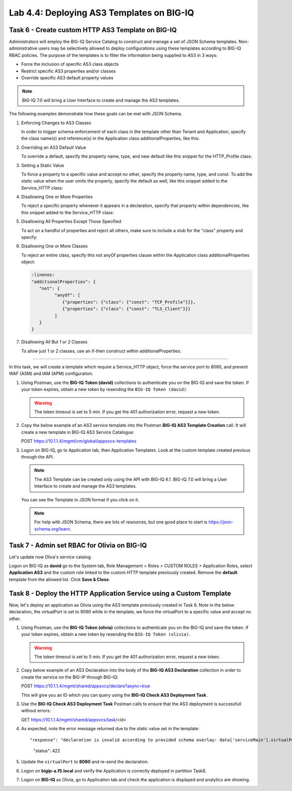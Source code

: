 Lab 4.4: Deploying AS3 Templates on BIG-IQ
------------------------------------------

Task 6 - Create custom HTTP AS3 Template on BIG-IQ
~~~~~~~~~~~~~~~~~~~~~~~~~~~~~~~~~~~~~~~~~~~~~~~~~~

Administrators will employ the BIG-IQ Service Catalog to construct and manage a set of JSON Schema templates.  Non-administrative users may be selectively allowed to deploy configurations using these templates according to BIG-IQ RBAC policies.  The purpose of the templates is to filter the information being supplied to AS3 in 3 ways:

- Force the inclusion of specific AS3 class objects
- Restrict specific AS3 properties and/or classes
- Override specific AS3 default property values

.. note:: BIG-IQ 7.0 will bring a User Interface to create and manage the AS3 templates.

The following examples demonstrate how these goals can be met with JSON Schema.

#. Enforcing Changes to AS3 Classes

   In order to trigger schema enforcement of each class in the template other than Tenant and Application, specify the class name(s) and reference(s) in the Application class additionalProperties, like this:

   .. code-block:: yaml
      :linenos:

      "additionalProperties": {
         "allOf": [
               {
                  "if": {"properties": {"class": {"const": "Service_HTTP"}}},
                  "then": { "$ref": "#/definitions/Service_HTTP" }
               },
               {
                  "if": {"properties": {"class": {"const": "HTTP_Profile"}}},
                  "then": { "$ref": "#/definitions/HTTP_Profile" }
               }
         ]
      }

#. Overriding an AS3 Default Value

   To override a default, specify the property name, type, and new default like this snippet for the HTTP_Profile class: 

   .. code-block:: yaml
      :linenos:

      "xForwardedFor": {
         "type": "boolean",
         "default": true
      }

#. Setting a Static Value

   To force a property to a specific value and accept no other, specify the property name, type, and const.  To add the static value when the user omits the property, specify the default as well, like this snippet added to the Service_HTTP class:

   .. code-block:: yaml
      :linenos:

      "virtualPort": {
         "type": "integer",
         "const": 8080,
         "default": 8080
      }

#. Disallowing One or More Properties

   To reject a specific property whenever it appears in a declaration, specify that property within dependencies, like this snippet added to the Service_HTTP class:

   .. code-block:: yaml
      :linenos:

      "dependencies": {
         "policyIAM": { "not": {} },
         "policyWAF": { "not": {} }
      }

#. Disallowing All Properties Except Those Specified

   To act on a handful of properties and reject all others, make sure to include a stub for the "class" property and specify:

   .. code-block:: yaml
      :linenos:

      "additionalProperties": false

#. Disallowing One or More Classes

   To reject an entire class, specify this not anyOf properties clause within the Application class additionalProperties object:

   .. code-block:: yaml

      :linenos:
      "additionalProperties": {
         "not": {
               "anyOf": [
                  {"properties": {"class": {"const": "TCP_Profile"}}},
                  {"properties": {"class": {"const": "TLS_Client"}}}
               ]
         }
      }

#. Disallowing All But 1 or 2 Classes

   To allow just 1 or 2 classes, use an if-then construct within additionalProperties:

   .. code-block:: yaml
      :linenos:

      "additionalProperties": {
         "if": {
               "properties": {"class": {"const": "Service_L4"}}
         },
         "then": { "$ref": "#/definitions/Service_L4" },
         "else": {
                  "if": { "not": {"properties": {"class": {"const": "Pool"}}}},
                  "then": false
         }
      }

------------

In this task, we will create a template which require a Service_HTTP object, force the service port to 8080, and prevent WAF (ASM) and IAM (APM) configuration.

#. Using Postman, use the **BIG-IQ Token (david)** collections to authenticate you on the BIG-IQ and save the token.
   If your token expires, obtain a new token by resending the ``BIG-IQ Token (david)``.

   .. WARNING:: The token timeout is set to 5 min. If you get the 401 authorization error, request a new token.

#. Copy the below example of an AS3 service template into the Postman **BIG-IQ AS3 Template Creation** call.
   It will create a new template in BIG-IQ AS3 Service Catalogue:

   POST https://10.1.1.4/mgmt/cm/global/appsvcs-templates

   .. code-block:: yaml
      :linenos:

      {
         "description": "Task 6 - Create custom HTTP AS3 Template on BIG-IQ",
         "name": "HTTPcustomTemplateTask6",
         "schemaOverlay": {
               "type": "object",
               "properties": {
                  "class": {
                     "type": "string",
                     "const": "Application"
                  },
                  "schemaOverlay": {},
                  "label": {},
                  "remark": {},
                  "template": {},
                  "enable": {},
                  "constants": {}
               },
               "additionalProperties": {
                  "allOf": [
                     {
                           "if": {
                              "properties": {
                                 "class": {
                                       "const": "Service_HTTP"
                                 }
                              }
                           },
                           "then": {
                              "$ref": "#/definitions/Service_HTTP"
                           }
                     }
                  ],
                  "not": {
                     "anyOf": [
                           {
                              "properties": {
                                 "class": {
                                       "const": "IAM_Policy"
                                 }
                              }
                           },
                           {
                              "properties": {
                                 "class": {
                                       "const": "WAF_Policy"
                                 }
                              }
                           }
                     ]
                  }
               },
               "required": [
                  "class"
               ],
               "definitions": {
                  "Service_HTTP": {
                     "type": "object",
                     "properties": {
                           "virtualPort": {
                              "type": "integer",
                              "const": 8080,
                              "default": 8080
                           }
                     },
                     "dependencies": {
                           "policyIAM": {
                              "not": {}
                           },
                           "policyWAF": {
                              "not": {}
                           }
                     },
                     "additionalProperties": true
                  }
               }
         }
      }


#. Logon on BIG-IQ, go to Application tab, then Application Templates. Look at the custom template created previous through the API.

   |lab-4-1|

   .. note:: The AS3 Template can be created only using the API with BIG-IQ 6.1. BIG-IQ 7.0 will bring a User Interface to create and manage the AS3 templates.
   
   You can see the Template in JSON format if you click on it.

   |lab-4-2|

   .. NOTE:: For help with JSON Schema, there are lots of resources, but one good place to start is https://json-schema.org/learn.


Task 7 - Admin set RBAC for Olivia on BIG-IQ
~~~~~~~~~~~~~~~~~~~~~~~~~~~~~~~~~~~~~~~~~~~~

Let's update now Oliva's service catalog.

Logon on BIG-IQ as **david** go to the System tab, Role Management > Roles > CUSTOM ROLES > Application Roles, select **Application AS3** 
and the custom role linked to the custom HTTP template previously created. Remove the **default** template from the allowed list. 
Click **Save & Close**.

|lab-4-3|


Task 8 - Deploy the HTTP Application Service using a Custom Template
~~~~~~~~~~~~~~~~~~~~~~~~~~~~~~~~~~~~~~~~~~~~~~~~~~~~~~~~~~~~~~~~~~~~

Now, let's deploy an application as Olivia using the AS3 template previously created in Task 6. Note in the below declaration, 
the virtualPort is set to 9090 while in the template, we force the virtualPort to a specific value and accept no other.

#. Using Postman, use the **BIG-IQ Token (olivia)** collections to authenticate you on the BIG-IQ and save the token.
   If your token expires, obtain a new token by resending the ``BIG-IQ Token (olivia)``.

   .. WARNING:: The token timeout is set to 5 min. If you get the 401 authorization error, request a new token.

#. Copy below example of an AS3 Declaration into the body of the **BIG-IQ AS3 Declaration** collection in order to create the service on the BIG-IP through BIG-IQ:

   POST https://10.1.1.4/mgmt/shared/appsvcs/declare?async=true

   .. code-block:: yaml
      :linenos:
      :emphasize-lines: 30

      {
         "class": "AS3",
         "action": "deploy",
         "declaration": {
               "class": "ADC",
               "schemaVersion": "3.7.0",
               "id": "isc-lab",
               "label": "Task8",
               "target": {
                  "hostname": "bigip-a.f5.local"
               },
               "Task8": {
                  "class": "Tenant",
                  "MyWebApp8http": {
                     "class": "Application",
                     "schemaOverlay": "HTTPcustomTemplateTask6",
                     "template": "http",
                     "statsProfile": {
                           "class": "Analytics_Profile",
                           "collectClientSideStatistics": true,
                           "collectOsAndBrowser": false,
                           "collectMethod": false
                     },
                     "serviceMain": {
                           "class": "Service_HTTP",
                           "virtualAddresses": [
                              "10.1.20.125"
                           ],
                           "virtualPort": 9090,
                           "pool": "pool_8",
                           "profileAnalytics": {
                              "use": "statsProfile"
                           }
                     },
                     "pool_8": {
                           "class": "Pool",
                           "monitors": [
                              "http"
                           ],
                           "members": [
                              {
                                 "servicePort": 80,
                                 "serverAddresses": [
                                       "10.1.10.102",
                                       "10.1.10.103"
                                 ],
                                 "shareNodes": true
                              }
                           ]
                     }
                  }
               }
         }
      }

  
   This will give you an ID which you can query using the **BIG-IQ Check AS3 Deployment Task**.

#. Use the **BIG-IQ Check AS3 Deployment Task** Postman calls to ensure that the AS3 deployment is successfull without errors: 

   GET https://10.1.1.4/mgmt/shared/appsvcs/task/<id>

#. As expected, note the error message returned due to the static value set in the template::

   "response": "declaration is invalid according to provided schema overlay: data['serviceMain'].virtualPort should be equal to constant",
                "status": 422


#. Update the ``virtualPort`` to **8080** and re-send the declaration.

#. Logon on **bigip-a.f5.local** and verify the Application is correctly deployed in partition Task8.

#. Logon on **BIG-IQ** as Olivia, go to Application tab and check the application is displayed and analytics are showing.

   |lab-4-4|


.. |lab-4-1| image:: images/lab-4-1.png
   :scale: 60%
.. |lab-4-2| image:: images/lab-4-2.png
   :scale: 60%
.. |lab-4-3| image:: images/lab-4-3.png
   :scale: 60%
.. |lab-4-4| image:: images/lab-4-4.png
   :scale: 60%
